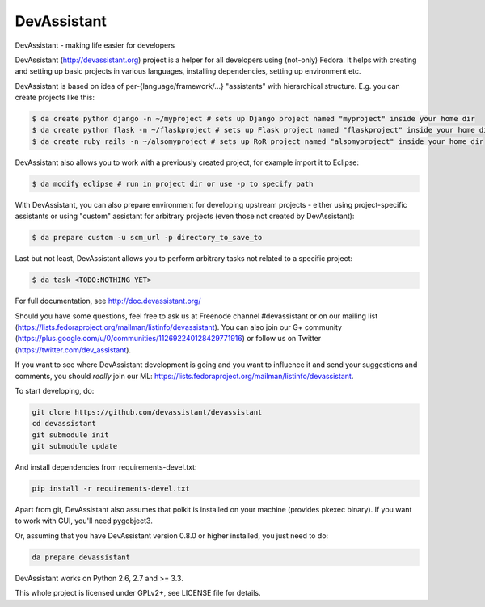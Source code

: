 DevAssistant
============

.. image:: https://badge.fury.io/py/devassistant.png
    :target: http://badge.fury.io/py/devassistant

.. image:: https://travis-ci.org/devassistant/devassistant.png?branch=master
        :target: https://travis-ci.org/devassistant/devassistant

.. image:: https://pypip.in/d/devassistant/badge.png
        :target: https://pypi.python.org/pypi/devassistant

DevAssistant - making life easier for developers

DevAssistant (http://devassistant.org) project is a helper for all developers using (not-only) Fedora. It helps with creating and setting up basic projects in various languages, installing dependencies, setting up environment etc.

DevAssistant is based on idea of per-{language/framework/...} "assistants" with hierarchical structure. E.g. you can create projects like this:

.. code:: sh

  $ da create python django -n ~/myproject # sets up Django project named "myproject" inside your home dir
  $ da create python flask -n ~/flaskproject # sets up Flask project named "flaskproject" inside your home dir
  $ da create ruby rails -n ~/alsomyproject # sets up RoR project named "alsomyproject" inside your home dir

DevAssistant also allows you to work with a previously created project, for example import it to Eclipse:

.. code:: sh

  $ da modify eclipse # run in project dir or use -p to specify path

With DevAssistant, you can also prepare environment for developing upstream projects - either using project-specific assistants or using "custom" assistant for arbitrary projects (even those not created by DevAssistant):

.. code:: sh

  $ da prepare custom -u scm_url -p directory_to_save_to

Last but not least, DevAssistant allows you to perform arbitrary tasks not related to a specific project:

.. code:: sh

  $ da task <TODO:NOTHING YET>

For full documentation, see http://doc.devassistant.org/

Should you have some questions, feel free to ask us at Freenode channel #devassistant or on our mailing list (https://lists.fedoraproject.org/mailman/listinfo/devassistant). You can also join our G+ community (https://plus.google.com/u/0/communities/112692240128429771916) or follow us on Twitter (https://twitter.com/dev_assistant).

If you want to see where DevAssistant development is going and you want to influence it and send your suggestions and comments, you should *really* join our ML: https://lists.fedoraproject.org/mailman/listinfo/devassistant.

To start developing, do:

.. code:: sh

  git clone https://github.com/devassistant/devassistant
  cd devassistant
  git submodule init
  git submodule update

And install dependencies from requirements-devel.txt:

.. code:: sh

  pip install -r requirements-devel.txt

Apart from git, DevAssistant also assumes that polkit is installed on your machine (provides pkexec binary). If you want to work with GUI, you'll need pygobject3.

Or, assuming that you have DevAssistant version 0.8.0 or higher installed, you just need to do:

.. code:: sh

  da prepare devassistant

DevAssistant works on Python 2.6, 2.7 and >= 3.3.

This whole project is licensed under GPLv2+, see LICENSE file for details.
